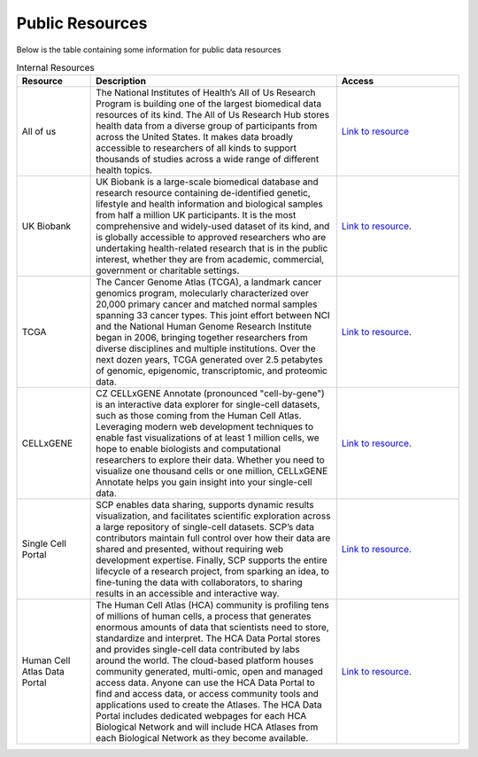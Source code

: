 **Public Resources**
====================

Below is the table containing some information for public data resources 

.. list-table:: Internal Resources
   :widths: 15 50 25
   :header-rows: 1

   * - Resource
     - Description
     - Access
   * - All of us
     - The National Institutes of Health’s All of Us Research Program is building one of the largest biomedical data resources of its kind. The All of Us Research Hub stores health data from a diverse group of participants from across the United States. It makes data broadly accessible to researchers of all kinds to support thousands of studies across a wide range of different health topics.
     - `Link to resource <https://allofus.nih.gov/>`_
   * - UK Biobank
     -  UK Biobank is a large-scale biomedical database and research resource containing de-identified genetic, lifestyle and health information and biological samples from half a million UK participants. It is the most comprehensive and widely-used dataset of its kind, and is globally accessible to approved researchers who are undertaking health-related research that is in the public interest, whether they are from academic, commercial, government or charitable settings.
     - `Link to resource <https://www.ukbiobank.ac.uk/>`_. 
   * - TCGA
     -  The Cancer Genome Atlas (TCGA), a landmark cancer genomics program, molecularly characterized over 20,000 primary cancer and matched normal samples spanning 33 cancer types. This joint effort between NCI and the National Human Genome Research Institute began in 2006, bringing together researchers from diverse disciplines and multiple institutions. Over the next dozen years, TCGA generated over 2.5 petabytes of genomic, epigenomic, transcriptomic, and proteomic data.
     - `Link to resource <https://www.cancer.gov/ccg/research/genome-sequencing/tcga>`_.
   * - CELLxGENE
     -  CZ CELLxGENE Annotate (pronounced "cell-by-gene") is an interactive data explorer for single-cell datasets, such as those coming from the Human Cell Atlas. Leveraging modern web development techniques to enable fast visualizations of at least 1 million cells, we hope to enable biologists and computational researchers to explore their data. Whether you need to visualize one thousand cells or one million, CELLxGENE Annotate helps you gain insight into your single-cell data.
     - `Link to resource <https://cellxgene.cziscience.com/datasets>`_.
   * - Single Cell Portal
     -  SCP enables data sharing, supports dynamic results visualization, and facilitates scientific exploration across a large repository of single-cell datasets. SCP’s data contributors maintain full control over how their data are shared and presented, without requiring web development expertise. Finally, SCP supports the entire lifecycle of a research project, from sparking an idea, to fine-tuning the data with collaborators, to sharing results in an accessible and interactive way.
     - `Link to resource <https://singlecell.broadinstitute.org/single_cell>`_.
   * - Human Cell Atlas Data Portal
     -  The Human Cell Atlas (HCA) community is profiling tens of millions of human cells, a process that generates enormous amounts of data that scientists need to store, standardize and interpret. The HCA Data Portal stores and provides single-cell data contributed by labs around the world. The cloud-based platform houses community generated, multi-omic, open and managed access data. Anyone can use the HCA Data Portal to find and access data, or access community tools and applications used to create the Atlases. The HCA Data Portal includes dedicated webpages for each HCA Biological Network and will include HCA Atlases from each Biological Network as they become available.
     - `Link to resource <https://data.humancellatlas.org/>`_.
